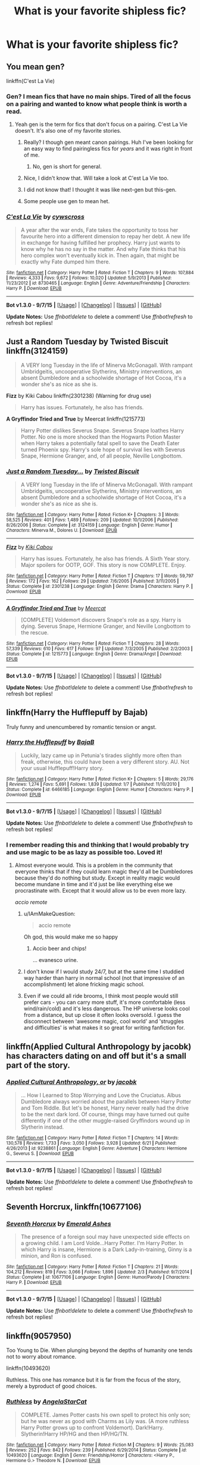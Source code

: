 #+TITLE: What is your favorite shipless fic?

* What is your favorite shipless fic?
:PROPERTIES:
:Author: IAmMakeQuestion
:Score: 6
:DateUnix: 1450403113.0
:DateShort: 2015-Dec-18
:FlairText: Discussion
:END:

** You mean gen?

linkffn(C'est La Vie)
:PROPERTIES:
:Author: howtopleaseme
:Score: 6
:DateUnix: 1450403259.0
:DateShort: 2015-Dec-18
:END:

*** Gen? I mean fics that have no main ships. Tired of all the focus on a pairing and wanted to know what people think is worth a read.
:PROPERTIES:
:Author: IAmMakeQuestion
:Score: 5
:DateUnix: 1450403594.0
:DateShort: 2015-Dec-18
:END:

**** Yeah gen is the term for fics that don't focus on a pairing. C'est La Vie doesn't. It's also one of my favorite stories.
:PROPERTIES:
:Author: howtopleaseme
:Score: 7
:DateUnix: 1450403745.0
:DateShort: 2015-Dec-18
:END:

***** Really? I though gen meant canon pairings. Huh I've been looking for an easy way to find pairingless fics for /years/ and it was right in front of me.
:PROPERTIES:
:Author: FutureTrunks
:Score: 8
:DateUnix: 1450404984.0
:DateShort: 2015-Dec-18
:END:

****** No, gen is short for general.
:PROPERTIES:
:Author: Krististrasza
:Score: 3
:DateUnix: 1450444836.0
:DateShort: 2015-Dec-18
:END:


***** Nice, I didn't know that. Will take a look at C'est La Vie too.
:PROPERTIES:
:Author: IAmMakeQuestion
:Score: 1
:DateUnix: 1450403838.0
:DateShort: 2015-Dec-18
:END:


***** I did not know that! I thought it was like next-gen but this-gen.
:PROPERTIES:
:Author: boomberrybella
:Score: 1
:DateUnix: 1450413479.0
:DateShort: 2015-Dec-18
:END:


***** Some people use gen to mean het.
:PROPERTIES:
:Author: Karinta
:Score: 1
:DateUnix: 1450414035.0
:DateShort: 2015-Dec-18
:END:


*** [[http://www.fanfiction.net/s/8730465/1/][*/C'est La Vie/*]] by [[https://www.fanfiction.net/u/4019839/cywscross][/cywscross/]]

#+begin_quote
  A year after the war ends, Fate takes the opportunity to toss her favourite hero into a different dimension to repay her debt. A new life in exchange for having fulfilled her prophecy. Harry just wants to know why he has no say in the matter. And why Fate thinks that his hero complex won't eventually kick in. Then again, that might be exactly why Fate dumped him there.
#+end_quote

^{/Site/: [[http://www.fanfiction.net/][fanfiction.net]] *|* /Category/: Harry Potter *|* /Rated/: Fiction T *|* /Chapters/: 9 *|* /Words/: 107,884 *|* /Reviews/: 4,333 *|* /Favs/: 9,672 *|* /Follows/: 10,020 *|* /Updated/: 5/9/2013 *|* /Published/: 11/23/2012 *|* /id/: 8730465 *|* /Language/: English *|* /Genre/: Adventure/Friendship *|* /Characters/: Harry P. *|* /Download/: [[http://www.p0ody-files.com/ff_to_ebook/mobile/makeEpub.php?id=8730465][EPUB]]}

--------------

*Bot v1.3.0 - 9/7/15* *|* [[[https://github.com/tusing/reddit-ffn-bot/wiki/Usage][Usage]]] | [[[https://github.com/tusing/reddit-ffn-bot/wiki/Changelog][Changelog]]] | [[[https://github.com/tusing/reddit-ffn-bot/issues/][Issues]]] | [[[https://github.com/tusing/reddit-ffn-bot/][GitHub]]]

*Update Notes:* Use /ffnbot!delete/ to delete a comment! Use /ffnbot!refresh/ to refresh bot replies!
:PROPERTIES:
:Author: FanfictionBot
:Score: 1
:DateUnix: 1450403311.0
:DateShort: 2015-Dec-18
:END:


** *Just a Random Tuesday* by Twisted Biscuit linkffn(3124159)

#+begin_quote
  A VERY long Tuesday in the life of Minerva McGonagall. With rampant Umbridgeitis, uncooperative Slytherins, Ministry interventions, an absent Dumbledore and a schoolwide shortage of Hot Cocoa, it's a wonder she's as nice as she is.
#+end_quote

*Fizz* by Kiki Cabou linkffn(2301238) (Warning for drug use)

#+begin_quote
  Harry has issues. Fortunately, he also has friends.
#+end_quote

*A Gryffindor Tried and True* by Meercat linkffn(1215773)

#+begin_quote
  Harry Potter dislikes Severus Snape. Severus Snape loathes Harry Potter. No one is more shocked than the Hogwarts Potion Master when Harry takes a potentially fatal spell to save the Death Eater turned Phoenix spy. Harry's sole hope of survival lies with Severus Snape, Hermione Granger, and, of all people, Neville Longbottom.
#+end_quote
:PROPERTIES:
:Author: SilverCookieDust
:Score: 4
:DateUnix: 1450406445.0
:DateShort: 2015-Dec-18
:END:

*** [[http://www.fanfiction.net/s/3124159/1/][*/Just a Random Tuesday.../*]] by [[https://www.fanfiction.net/u/957547/Twisted-Biscuit][/Twisted Biscuit/]]

#+begin_quote
  A VERY long Tuesday in the life of Minerva McGonagall. With rampant Umbridgeitis, uncooperative Slytherins, Ministry interventions, an absent Dumbledore and a schoolwide shortage of Hot Cocoa, it's a wonder she's as nice as she is.
#+end_quote

^{/Site/: [[http://www.fanfiction.net/][fanfiction.net]] *|* /Category/: Harry Potter *|* /Rated/: Fiction K+ *|* /Chapters/: 3 *|* /Words/: 58,525 *|* /Reviews/: 401 *|* /Favs/: 1,489 *|* /Follows/: 209 *|* /Updated/: 10/1/2006 *|* /Published/: 8/26/2006 *|* /Status/: Complete *|* /id/: 3124159 *|* /Language/: English *|* /Genre/: Humor *|* /Characters/: Minerva M., Dolores U. *|* /Download/: [[http://www.p0ody-files.com/ff_to_ebook/mobile/makeEpub.php?id=3124159][EPUB]]}

--------------

[[http://www.fanfiction.net/s/2301238/1/][*/Fizz/*]] by [[https://www.fanfiction.net/u/30396/Kiki-Cabou][/Kiki Cabou/]]

#+begin_quote
  Harry has issues. Fortunately, he also has friends. A Sixth Year story. Major spoilers for OOTP, GOF. This story is now COMPLETE. Enjoy.
#+end_quote

^{/Site/: [[http://www.fanfiction.net/][fanfiction.net]] *|* /Category/: Harry Potter *|* /Rated/: Fiction T *|* /Chapters/: 17 *|* /Words/: 59,797 *|* /Reviews/: 172 *|* /Favs/: 162 *|* /Follows/: 29 *|* /Updated/: 7/6/2005 *|* /Published/: 3/11/2005 *|* /Status/: Complete *|* /id/: 2301238 *|* /Language/: English *|* /Genre/: Drama *|* /Characters/: Harry P. *|* /Download/: [[http://www.p0ody-files.com/ff_to_ebook/mobile/makeEpub.php?id=2301238][EPUB]]}

--------------

[[http://www.fanfiction.net/s/1215773/1/][*/A Gryffindor Tried and True/*]] by [[https://www.fanfiction.net/u/269370/Meercat][/Meercat/]]

#+begin_quote
  [COMPLETE] Voldemort discovers Snape's role as a spy. Harry is dying. Severus Snape, Hermione Granger, and Neville Longbottom to the rescue.
#+end_quote

^{/Site/: [[http://www.fanfiction.net/][fanfiction.net]] *|* /Category/: Harry Potter *|* /Rated/: Fiction T *|* /Chapters/: 28 *|* /Words/: 57,339 *|* /Reviews/: 610 *|* /Favs/: 617 *|* /Follows/: 97 *|* /Updated/: 7/3/2005 *|* /Published/: 2/2/2003 *|* /Status/: Complete *|* /id/: 1215773 *|* /Language/: English *|* /Genre/: Drama/Angst *|* /Download/: [[http://www.p0ody-files.com/ff_to_ebook/mobile/makeEpub.php?id=1215773][EPUB]]}

--------------

*Bot v1.3.0 - 9/7/15* *|* [[[https://github.com/tusing/reddit-ffn-bot/wiki/Usage][Usage]]] | [[[https://github.com/tusing/reddit-ffn-bot/wiki/Changelog][Changelog]]] | [[[https://github.com/tusing/reddit-ffn-bot/issues/][Issues]]] | [[[https://github.com/tusing/reddit-ffn-bot/][GitHub]]]

*Update Notes:* Use /ffnbot!delete/ to delete a comment! Use /ffnbot!refresh/ to refresh bot replies!
:PROPERTIES:
:Author: FanfictionBot
:Score: 1
:DateUnix: 1450406469.0
:DateShort: 2015-Dec-18
:END:


** linkffn(Harry the Hufflepuff by Bajab)

Truly funny and unencumbered by romantic tension or angst.
:PROPERTIES:
:Author: MacsenWledig
:Score: 7
:DateUnix: 1450404368.0
:DateShort: 2015-Dec-18
:END:

*** [[http://www.fanfiction.net/s/6466185/1/][*/Harry the Hufflepuff/*]] by [[https://www.fanfiction.net/u/943028/BajaB][/BajaB/]]

#+begin_quote
  Luckily, lazy came up in Petunia's tirades slightly more often than freak, otherwise, this could have been a very different story. AU. Not your usual Hufflepuff!Harry story.
#+end_quote

^{/Site/: [[http://www.fanfiction.net/][fanfiction.net]] *|* /Category/: Harry Potter *|* /Rated/: Fiction K+ *|* /Chapters/: 5 *|* /Words/: 29,176 *|* /Reviews/: 1,274 *|* /Favs/: 5,691 *|* /Follows/: 1,839 *|* /Updated/: 1/7 *|* /Published/: 11/10/2010 *|* /Status/: Complete *|* /id/: 6466185 *|* /Language/: English *|* /Genre/: Humor *|* /Characters/: Harry P. *|* /Download/: [[http://www.p0ody-files.com/ff_to_ebook/mobile/makeEpub.php?id=6466185][EPUB]]}

--------------

*Bot v1.3.0 - 9/7/15* *|* [[[https://github.com/tusing/reddit-ffn-bot/wiki/Usage][Usage]]] | [[[https://github.com/tusing/reddit-ffn-bot/wiki/Changelog][Changelog]]] | [[[https://github.com/tusing/reddit-ffn-bot/issues/][Issues]]] | [[[https://github.com/tusing/reddit-ffn-bot/][GitHub]]]

*Update Notes:* Use /ffnbot!delete/ to delete a comment! Use /ffnbot!refresh/ to refresh bot replies!
:PROPERTIES:
:Author: FanfictionBot
:Score: 4
:DateUnix: 1450404433.0
:DateShort: 2015-Dec-18
:END:


*** I remember reading this and thinking that I would probably try and use magic to be as lazy as possible too. Loved it!
:PROPERTIES:
:Author: IAmMakeQuestion
:Score: 2
:DateUnix: 1450404547.0
:DateShort: 2015-Dec-18
:END:

**** Almost everyone would. This is a problem in the community that everyone thinks that if they could learn magic they'd all be Dumbledores because they'd do nothing but study. Except in reality magic would become mundane in time and it'd just be like everything else we procrastinate with. Except that it would allow us to be even more lazy.

/accio remote/
:PROPERTIES:
:Author: howtopleaseme
:Score: 8
:DateUnix: 1450405185.0
:DateShort: 2015-Dec-18
:END:

***** u/IAmMakeQuestion:
#+begin_quote
  accio remote
#+end_quote

Oh god, this would make me so happy
:PROPERTIES:
:Author: IAmMakeQuestion
:Score: 4
:DateUnix: 1450405688.0
:DateShort: 2015-Dec-18
:END:

****** Accio beer and chips!

... evanesco urine.
:PROPERTIES:
:Score: 5
:DateUnix: 1450443936.0
:DateShort: 2015-Dec-18
:END:


***** I don't know if I would study 24/7, but at the same time I studdied way harder than harry in normal school (not that impressive of an accomplishment) let alone fricking magic school.
:PROPERTIES:
:Author: delinquent_turnip
:Score: 4
:DateUnix: 1450408431.0
:DateShort: 2015-Dec-18
:END:


***** Even if we could all ride brooms, I think most people would still prefer cars - you can carry more stuff, it's more comfortable (less wind/rain/cold) and it's less dangerous. The HP universe looks cool from a distance, but up close it often looks oversold. I guess the disconnect between 'awesome magic, cool world' and 'struggles and difficulties' is what makes it so great for writing fanfiction for.
:PROPERTIES:
:Author: waylandertheslayer
:Score: 1
:DateUnix: 1450549379.0
:DateShort: 2015-Dec-19
:END:


** linkffn(Applied Cultural Anthropology by jacobk) has characters dating on and off but it's a small part of the story.
:PROPERTIES:
:Author: turbinicarpus
:Score: 2
:DateUnix: 1450472625.0
:DateShort: 2015-Dec-19
:END:

*** [[http://www.fanfiction.net/s/9238861/1/][*/Applied Cultural Anthropology, or/*]] by [[https://www.fanfiction.net/u/2675402/jacobk][/jacobk/]]

#+begin_quote
  ... How I Learned to Stop Worrying and Love the Cruciatus. Albus Dumbledore always worried about the parallels between Harry Potter and Tom Riddle. But let's be honest, Harry never really had the drive to be the next dark lord. Of course, things may have turned out quite differently if one of the other muggle-raised Gryffindors wound up in Slytherin instead.
#+end_quote

^{/Site/: [[http://www.fanfiction.net/][fanfiction.net]] *|* /Category/: Harry Potter *|* /Rated/: Fiction T *|* /Chapters/: 14 *|* /Words/: 130,578 *|* /Reviews/: 1,733 *|* /Favs/: 3,050 *|* /Follows/: 3,928 *|* /Updated/: 6/21 *|* /Published/: 4/26/2013 *|* /id/: 9238861 *|* /Language/: English *|* /Genre/: Adventure *|* /Characters/: Hermione G., Severus S. *|* /Download/: [[http://www.p0ody-files.com/ff_to_ebook/mobile/makeEpub.php?id=9238861][EPUB]]}

--------------

*Bot v1.3.0 - 9/7/15* *|* [[[https://github.com/tusing/reddit-ffn-bot/wiki/Usage][Usage]]] | [[[https://github.com/tusing/reddit-ffn-bot/wiki/Changelog][Changelog]]] | [[[https://github.com/tusing/reddit-ffn-bot/issues/][Issues]]] | [[[https://github.com/tusing/reddit-ffn-bot/][GitHub]]]

*Update Notes:* Use /ffnbot!delete/ to delete a comment! Use /ffnbot!refresh/ to refresh bot replies!
:PROPERTIES:
:Author: FanfictionBot
:Score: 1
:DateUnix: 1450472673.0
:DateShort: 2015-Dec-19
:END:


** *Seventh Horcrux*, linkffn(10677106)
:PROPERTIES:
:Author: InquisitorCOC
:Score: 2
:DateUnix: 1450494925.0
:DateShort: 2015-Dec-19
:END:

*** [[http://www.fanfiction.net/s/10677106/1/][*/Seventh Horcrux/*]] by [[https://www.fanfiction.net/u/4112736/Emerald-Ashes][/Emerald Ashes/]]

#+begin_quote
  The presence of a foreign soul may have unexpected side effects on a growing child. I am Lord Volde...Harry Potter. I'm Harry Potter. In which Harry is insane, Hermione is a Dark Lady-in-training, Ginny is a minion, and Ron is confused.
#+end_quote

^{/Site/: [[http://www.fanfiction.net/][fanfiction.net]] *|* /Category/: Harry Potter *|* /Rated/: Fiction T *|* /Chapters/: 21 *|* /Words/: 104,212 *|* /Reviews/: 819 *|* /Favs/: 3,066 *|* /Follows/: 1,896 *|* /Updated/: 2/3 *|* /Published/: 9/7/2014 *|* /Status/: Complete *|* /id/: 10677106 *|* /Language/: English *|* /Genre/: Humor/Parody *|* /Characters/: Harry P. *|* /Download/: [[http://www.p0ody-files.com/ff_to_ebook/mobile/makeEpub.php?id=10677106][EPUB]]}

--------------

*Bot v1.3.0 - 9/7/15* *|* [[[https://github.com/tusing/reddit-ffn-bot/wiki/Usage][Usage]]] | [[[https://github.com/tusing/reddit-ffn-bot/wiki/Changelog][Changelog]]] | [[[https://github.com/tusing/reddit-ffn-bot/issues/][Issues]]] | [[[https://github.com/tusing/reddit-ffn-bot/][GitHub]]]

*Update Notes:* Use /ffnbot!delete/ to delete a comment! Use /ffnbot!refresh/ to refresh bot replies!
:PROPERTIES:
:Author: FanfictionBot
:Score: 1
:DateUnix: 1450494958.0
:DateShort: 2015-Dec-19
:END:


** linkffn(9057950)

Too Young to Die. When plunging beyond the depths of humanity one tends not to worry about romance.

linkffn(10493620)

Ruthless. This one has romance but it is far from the focus of the story, merely a byproduct of good choices.
:PROPERTIES:
:Author: DZCreeper
:Score: 1
:DateUnix: 1450405743.0
:DateShort: 2015-Dec-18
:END:

*** [[http://www.fanfiction.net/s/10493620/1/][*/Ruthless/*]] by [[https://www.fanfiction.net/u/717542/AngelaStarCat][/AngelaStarCat/]]

#+begin_quote
  COMPLETE. James Potter casts his own spell to protect his only son; but he was never as good with Charms as Lily was. (A more ruthless Harry Potter grows up to confront Voldemort). Dark!Harry. Slytherin!Harry HP/HG and then HP/HG/TN.
#+end_quote

^{/Site/: [[http://www.fanfiction.net/][fanfiction.net]] *|* /Category/: Harry Potter *|* /Rated/: Fiction M *|* /Chapters/: 9 *|* /Words/: 25,083 *|* /Reviews/: 252 *|* /Favs/: 842 *|* /Follows/: 239 *|* /Published/: 6/29/2014 *|* /Status/: Complete *|* /id/: 10493620 *|* /Language/: English *|* /Genre/: Friendship/Horror *|* /Characters/: <Harry P., Hermione G.> Theodore N. *|* /Download/: [[http://www.p0ody-files.com/ff_to_ebook/mobile/makeEpub.php?id=10493620][EPUB]]}

--------------

[[http://www.fanfiction.net/s/9057950/1/][*/Too Young to Die/*]] by [[https://www.fanfiction.net/u/4573056/thebombhasbeenplanted][/thebombhasbeenplanted/]]

#+begin_quote
  Harry Potter knew quite a deal about fairness and unfairness, or so he had thought after living locked up all his life in the Potter household, ignored by his parents to the benefit of his brother - the boy who lived. But unfairness took a whole different dimension when his sister Natasha Potter died. That simply wouldn't do.
#+end_quote

^{/Site/: [[http://www.fanfiction.net/][fanfiction.net]] *|* /Category/: Harry Potter *|* /Rated/: Fiction M *|* /Chapters/: 21 *|* /Words/: 194,707 *|* /Reviews/: 381 *|* /Favs/: 753 *|* /Follows/: 460 *|* /Updated/: 1/26/2014 *|* /Published/: 3/1/2013 *|* /Status/: Complete *|* /id/: 9057950 *|* /Language/: English *|* /Genre/: Adventure/Angst *|* /Download/: [[http://www.p0ody-files.com/ff_to_ebook/mobile/makeEpub.php?id=9057950][EPUB]]}

--------------

*Bot v1.3.0 - 9/7/15* *|* [[[https://github.com/tusing/reddit-ffn-bot/wiki/Usage][Usage]]] | [[[https://github.com/tusing/reddit-ffn-bot/wiki/Changelog][Changelog]]] | [[[https://github.com/tusing/reddit-ffn-bot/issues/][Issues]]] | [[[https://github.com/tusing/reddit-ffn-bot/][GitHub]]]

*Update Notes:* Use /ffnbot!delete/ to delete a comment! Use /ffnbot!refresh/ to refresh bot replies!
:PROPERTIES:
:Author: FanfictionBot
:Score: 1
:DateUnix: 1450405815.0
:DateShort: 2015-Dec-18
:END:


*** There isn't a specific pair in Too Young to Die but I wouldn't call it gen.

Also Ruthless definitely has a pairing. An odd one too.
:PROPERTIES:
:Author: howtopleaseme
:Score: 1
:DateUnix: 1450407739.0
:DateShort: 2015-Dec-18
:END:

**** But op asked for a shipless fic so i think too young to die qualifies.
:PROPERTIES:
:Author: Manicial
:Score: 2
:DateUnix: 1450427458.0
:DateShort: 2015-Dec-18
:END:
